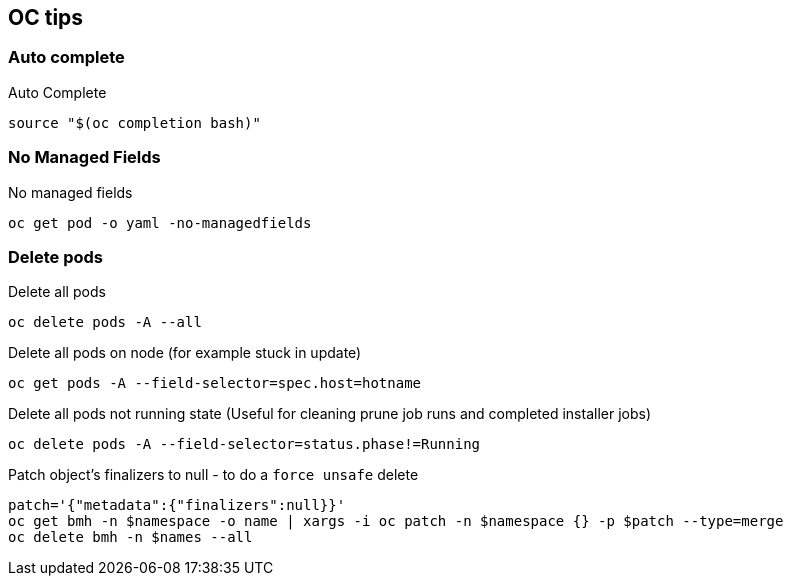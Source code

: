 == OC tips

=== Auto complete

.Auto Complete
----
source "$(oc completion bash)"
----

=== No Managed Fields

.No managed fields
----
oc get pod -o yaml -no-managedfields
----

=== Delete pods

.Delete all pods
----
oc delete pods -A --all
----

.Delete all pods on node (for example stuck in update)
----
oc get pods -A --field-selector=spec.host=hotname
----

.Delete all pods not running state (Useful for cleaning prune job runs and completed installer jobs)
----
oc delete pods -A --field-selector=status.phase!=Running
----

.Patch object's finalizers to null - to do a `force unsafe` delete
----
patch='{"metadata":{"finalizers":null}}' 
oc get bmh -n $namespace -o name | xargs -i oc patch -n $namespace {} -p $patch --type=merge
oc delete bmh -n $names --all
----